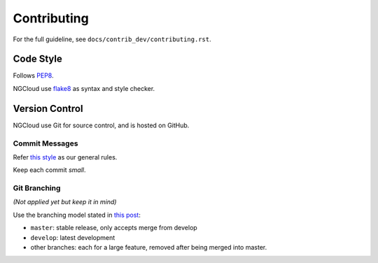 Contributing
============

For the full guideline, see ``docs/contrib_dev/contributing.rst``.


Code Style
----------

Follows PEP8_.

NGCloud use flake8_ as syntax and style checker.


Version Control
---------------

NGCloud use Git for source control, and is hosted on GitHub.

Commit Messages
"""""""""""""""

Refer `this style <git-msg-rule>`_ as our general rules.

Keep each commit *small*.

Git Branching
"""""""""""""

*(Not applied yet but keep it in mind)*

Use the branching model stated in `this post <git-branch>`_:

- ``master``: stable release, only accepts merge from develop
- ``develop``: latest development
- other branches: each for a large feature, removed after being merged into master.

.. _PEP8: http://legacy.python.org/dev/peps/pep-0008/
.. _flake8: http://flake8.readthedocs.org/
.. _git_msg_rule: http://tbaggery.com/2008/04/19/a-note-about-git-commit-messages.html
.. _git_branch: http://nvie.com/posts/a-successful-git-branching-model/
